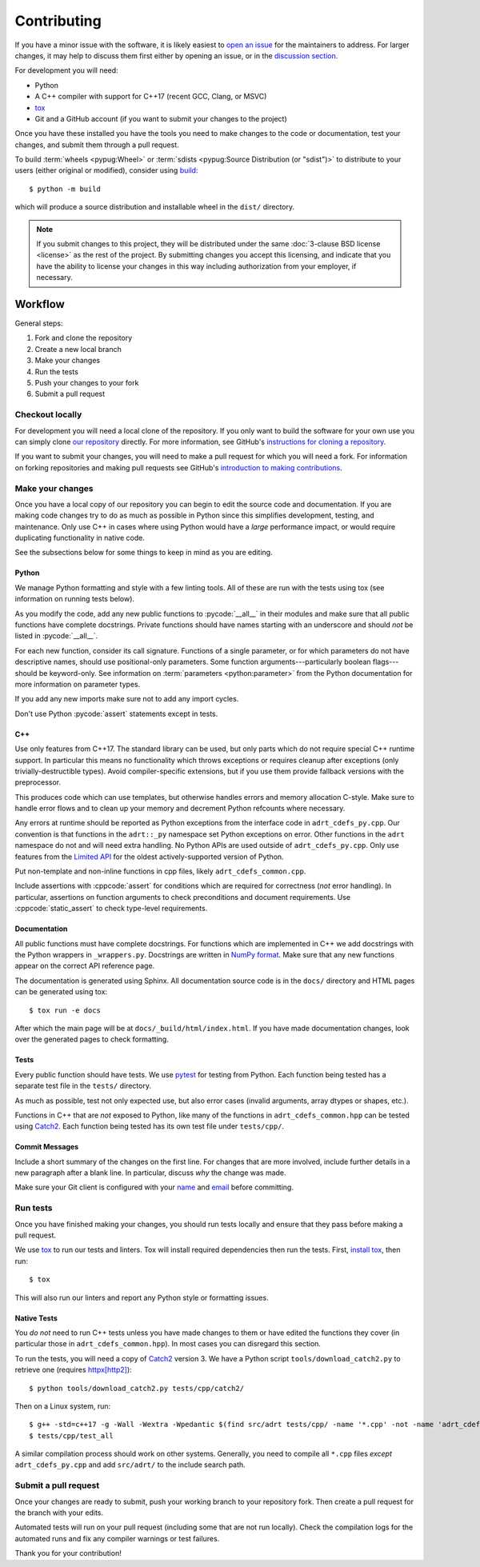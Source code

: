 .. highlight:: shell-session

Contributing
============

If you have a minor issue with the software, it is likely easiest to
`open an issue <https://github.com/karlotness/adrt/issues>`__ for the
maintainers to address. For larger changes, it may help to discuss
them first either by opening an issue, or in the `discussion section
<https://github.com/karlotness/adrt/discussions>`__.

For development you will need:

* Python
* A C++ compiler with support for C++17 (recent GCC, Clang, or MSVC)
* `tox <https://tox.wiki/>`__
* Git and a GitHub account (if you want to submit your changes to the
  project)

Once you have these installed you have the tools you need to make
changes to the code or documentation, test your changes, and submit
them through a pull request.

To build :term:`wheels <pypug:Wheel>` or :term:`sdists
<pypug:Source Distribution (or "sdist")>` to distribute to your users
(either original or modified), consider using `build
<https://pypa-build.readthedocs.io/en/stable/>`__::

  $ python -m build

which will produce a source distribution and installable wheel in the
``dist/`` directory.

.. note::

   If you submit changes to this project, they will be distributed
   under the same :doc:`3-clause BSD license <license>` as the rest of
   the project. By submitting changes you accept this licensing, and
   indicate that you have the ability to license your changes in this
   way including authorization from your employer, if necessary.

Workflow
--------

General steps:

#. Fork and clone the repository
#. Create a new local branch
#. Make your changes
#. Run the tests
#. Push your changes to your fork
#. Submit a pull request

Checkout locally
~~~~~~~~~~~~~~~~

For development you will need a local clone of the repository. If you
only want to build the software for your own use you can simply clone
`our repository <https://github.com/karlotness/adrt>`__ directly. For
more information, see GitHub's `instructions for cloning a repository
<https://docs.github.com/en/repositories/creating-and-managing-repositories/cloning-a-repository>`__.

If you want to submit your changes, you will need to make a pull
request for which you will need a fork. For information on forking
repositories and making pull requests see GitHub's `introduction to
making contributions
<https://docs.github.com/en/get-started/quickstart/contributing-to-projects>`__.

Make your changes
~~~~~~~~~~~~~~~~~

Once you have a local copy of our repository you can begin to edit the
source code and documentation. If you are making code changes try to
do as much as possible in Python since this simplifies development,
testing, and maintenance. Only use C++ in cases where using Python
would have a *large* performance impact, or would require duplicating
functionality in native code.

See the subsections below for some things to keep in mind as you are
editing.

Python
......

We manage Python formatting and style with a few linting tools. All of
these are run with the tests using tox (see information on running
tests below).

As you modify the code, add any new public functions to
:pycode:`__all__` in their modules and make sure that all public
functions have complete docstrings. Private functions should have
names starting with an underscore and should *not* be listed in
:pycode:`__all__`.

For each new function, consider its call signature. Functions of a
single parameter, or for which parameters do not have descriptive
names, should use positional-only parameters. Some function
arguments---particularly boolean flags---should be keyword-only. See
information on :term:`parameters <python:parameter>` from the Python
documentation for more information on parameter types.

If you add any new imports make sure not to add any import cycles.

Don't use Python :pycode:`assert` statements except in tests.

C++
...

Use only features from C++17. The standard library can be used, but
only parts which do not require special C++ runtime support. In
particular this means no functionality which throws exceptions or
requires cleanup after exceptions (only trivially-destructible types).
Avoid compiler-specific extensions, but if you use them provide
fallback versions with the preprocessor.

This produces code which can use templates, but otherwise handles
errors and memory allocation C-style. Make sure to handle error flows
and to clean up your memory and decrement Python refcounts where
necessary.

Any errors at runtime should be reported as Python exceptions from the
interface code in ``adrt_cdefs_py.cpp``. Our convention is that
functions in the ``adrt::_py`` namespace set Python exceptions on
error. Other functions in the ``adrt`` namespace do not and will need
extra handling. No Python APIs are used outside of
``adrt_cdefs_py.cpp``. Only use features from the `Limited API
<https://docs.python.org/3/c-api/stable.html>`__ for the oldest
actively-supported version of Python.

Put non-template and non-inline functions in cpp files, likely
``adrt_cdefs_common.cpp``.

Include assertions with :cppcode:`assert` for conditions which are
required for correctness (*not* error handling). In particular,
assertions on function arguments to check preconditions and document
requirements. Use :cppcode:`static_assert` to check type-level
requirements.

Documentation
.............

All public functions must have complete docstrings. For functions
which are implemented in C++ we add docstrings with the Python
wrappers in ``_wrappers.py``. Docstrings are written in `NumPy format
<https://numpydoc.readthedocs.io/en/latest/format.html#docstring-standard>`__.
Make sure that any new functions appear on the correct API reference
page.

The documentation is generated using Sphinx. All documentation source
code is in the ``docs/`` directory and HTML pages can be generated
using tox::

     $ tox run -e docs

After which the main page will be at ``docs/_build/html/index.html``.
If you have made documentation changes, look over the generated pages
to check formatting.

Tests
.....

Every public function should have tests. We use `pytest
<https://pytest.org/>`__ for testing from Python. Each function being
tested has a separate test file in the ``tests/`` directory.

As much as possible, test not only expected use, but also error cases
(invalid arguments, array dtypes or shapes, etc.).

Functions in C++ that are *not* exposed to Python, like many of the
functions in ``adrt_cdefs_common.hpp`` can be tested using `Catch2
<https://github.com/catchorg/Catch2/tree/v2.x>`__. Each function being
tested has its own test file under ``tests/cpp/``.

Commit Messages
...............

Include a short summary of the changes on the first line. For changes
that are more involved, include further details in a new paragraph
after a blank line. In particular, discuss *why* the change was made.

Make sure your Git client is configured with your `name
<https://docs.github.com/en/get-started/getting-started-with-git/setting-your-username-in-git>`__
and `email
<https://docs.github.com/en/account-and-profile/setting-up-and-managing-your-personal-account-on-github/managing-email-preferences/setting-your-commit-email-address#setting-your-commit-email-address-in-git>`__
before committing.

Run tests
~~~~~~~~~

Once you have finished making your changes, you should run tests
locally and ensure that they pass before making a pull request.

We use `tox <https://tox.wiki/>`__ to run our tests and linters. Tox
will install required dependencies then run the tests. First, `install
tox <https://tox.wiki/en/latest/installation.html>`__, then run::

  $ tox

This will also run our linters and report any Python style or
formatting issues.

Native Tests
............

You *do not* need to run C++ tests unless you have made changes to
them or have edited the functions they cover (in particular those in
``adrt_cdefs_common.hpp``). In most cases you can disregard this
section.

To run the tests, you will need a copy of `Catch2
<https://github.com/catchorg/Catch2>`__ version 3. We have a Python
script ``tools/download_catch2.py`` to retrieve one (requires
`httpx[http2] <https://www.python-httpx.org>`__)::

  $ python tools/download_catch2.py tests/cpp/catch2/

Then on a Linux system, run::

  $ g++ -std=c++17 -g -Wall -Wextra -Wpedantic $(find src/adrt tests/cpp/ -name '*.cpp' -not -name 'adrt_cdefs_py.cpp') -I src/adrt/ -o tests/cpp/test_all
  $ tests/cpp/test_all

A similar compilation process should work on other systems. Generally,
you need to compile all ``*.cpp`` files *except* ``adrt_cdefs_py.cpp``
and add ``src/adrt/`` to the include search path.

Submit a pull request
~~~~~~~~~~~~~~~~~~~~~

Once your changes are ready to submit, push your working branch to
your repository fork. Then create a pull request for the branch with
your edits.

Automated tests will run on your pull request (including some that are
not run locally). Check the compilation logs for the automated runs
and fix any compiler warnings or test failures.

Thank you for your contribution!
